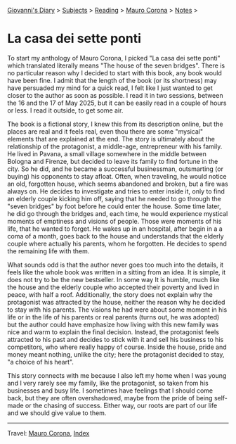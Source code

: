#+startup: content indent

[[file:../../index.org][Giovanni's Diary]] > [[file:../../subjects.org][Subjects]] > [[file:../reading.org][Reading]] > [[file:mauro-corona.org][Mauro Corona]] > [[file:notes.org][Notes]] >

* La casa dei sette ponti
#+INDEX: Giovanni's Diary!Reading!Mauro Corona!La casa dei sette ponti
To start my anthology of Mauro Corona, I picked "La casa dei sette
ponti" which translated literally means "The house of the seven
bridges". There is no particular reason why I decided to start
with this book, any book would have been fine. I admit that the
length of the book (or its shortness) may have persuaded my mind for
a quick read, I felt like I just wanted to get closer to the author
as soon as possible.
I read it in two sessions, between the 16 and the 17 of May
2025, but it can be easily read in a couple of hours or less. I read
it outside, to get some air.

The book is a fictional story, I knew this from its description
online, but the places are real and it feels real, even thou there are
some "mysical" elements that are explained at the end. The story is
ultimately about the relationship of the protagonist, a middle-age,
entrepreneur with his family. He lived in Pavana, a small village
somewhere in the middle between Bologna and Firenze, but decided to
leave its family to find fortune in the city. So he did, and he became
a successful businessman, outsmarting (or buying) his opponents to
stay afloat. Often, when traveling, he would notice an old, forgotten
house, which seems abandoned and broken, but a fire was always on. He
decides to investigate and tries to enter inside it, only to find an
elderly couple kicking him off, saying that he needed to go through
the "seven bridges" by foot before he could enter the house. Some time
later, he did go through the bridges and, each time, he would
experience mystical moments of emptiness and visions of people. Those
were moments of his life, that he wanted to forget.  He wakes up in an
hospital, after begin in a a coma of a month, goes back to the house
and understands that the elderly couple where actually his parents,
whom he forgotten. He decides to spend the remaining life with them.

What sounds odd is that the author never goes too much into the details,
it feels like the whole book was written in a sitting from an idea. It
is simple, it does not try to be the new bestseller. In some way It
is humble, much like the house and the elderly couple who accepted
their poverty and lived in peace, with half a roof. Additionally,
the story does not explain why the protagonist was attracted by the
house, neither the reason why he decided to stay with his parents.
The visions he had were about some moment in his life or in the
life of his parents or real parents (turns out, he was adopted) but
the author could have emphasize how living with this new family
was nice and warm to explain the final decision. Instead, the
protagonist feels attracted to his past and decides to stick with
it and sell his business to his competitors, who where really happy
of course. Inside the house, pride and money meant nothing, unlike
the city; here the protagonist decided to stay, "a choice of his
heart".

This story connects with me because I also left my home when I was
young and I very rarely see my family, like the protagonist, so
taken from his businesses and busy life. I sometimes have feelings
that I should come back, but they are often overshadowed, maybe
from the pride of being self-made or the chasing of success. Either
way, our roots are part of our life and we should give value to
them.

-----

Travel: [[file:./mauro-corona.org][Mauro Corona]], [[file:../../theindex.org][Index]]
